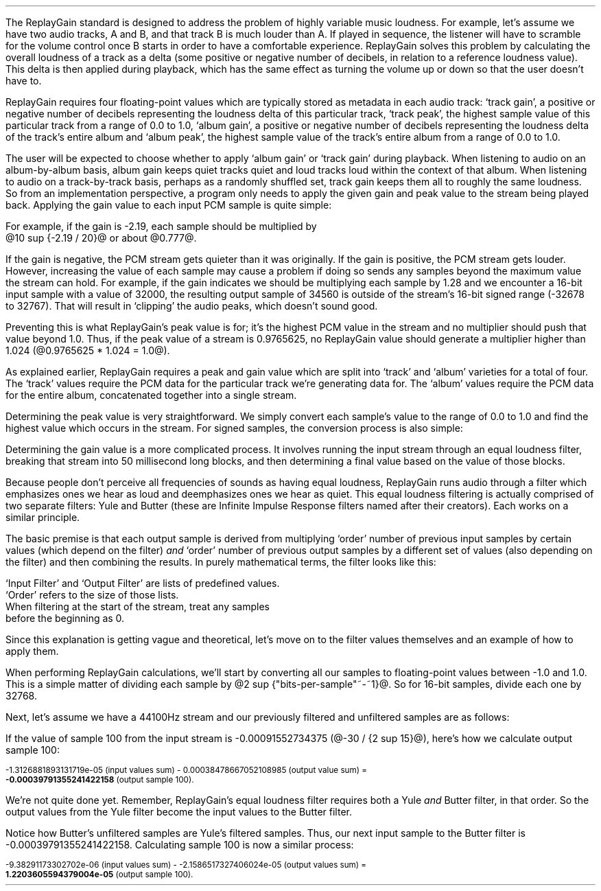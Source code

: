 .\"This work is licensed under the 
.\"Creative Commons Attribution-Share Alike 3.0 United States License.
.\"To view a copy of this license, visit
.\"http://creativecommons.org/licenses/by-sa/3.0/us/ or send a letter to 
.\"Creative Commons, 
.\"171 Second Street, Suite 300, 
.\"San Francisco, California, 94105, USA.
.CHAPTER "ReplayGain"
.PP
The ReplayGain standard is designed to address the problem of
highly variable music loudness.
For example, let's assume we have two audio tracks, A and B, and that
track B is much louder than A.
If played in sequence, the listener will have to scramble for the volume
control once B starts in order to have a comfortable experience.
ReplayGain solves this problem by calculating the overall loudness of a
track as a delta (some positive or negative number of decibels, in
relation to a reference loudness value).
This delta is then applied during playback, which has the same effect
as turning the volume up or down so that the user doesn't have to.
.PP
ReplayGain requires four floating-point values which are typically
stored as metadata in each audio track:
`track gain', a positive or negative number of decibels representing
the loudness delta of this particular track,
`track peak', the highest sample value of this particular track 
from a range of 0.0 to 1.0,
`album gain', a positive or negative number of decibels representing
the loudness delta of the track's entire album
and `album peak', the highest sample value of the track's entire album 
from a range of 0.0 to 1.0.
.SECTION "Applying ReplayGain"
.PP
The user will be expected to choose whether to apply `album gain'
or `track gain' during playback.
When listening to audio on an album-by-album basis, album gain
keeps quiet tracks quiet and loud tracks loud within the context of
that album.
When listening to audio on a track-by-track basis, perhaps as 
a randomly shuffled set, track gain keeps them all to roughly the same
loudness.
So from an implementation perspective, a program only needs to apply
the given gain and peak value to the stream being played back.
Applying the gain value to each input PCM sample is quite simple:
.EQ
"Output" sub i = {"Input" sub i}~*~{10 sup {gain / 20}} 
.EN
For example, if the gain is -2.19, each sample should be multiplied by
@10 sup {-2.19 / 20}@ or about @0.777@.
.PP
If the gain is negative, the PCM stream gets quieter than it was
originally.
If the gain is positive, the PCM stream gets louder.
However, increasing the value of each sample may cause a problem
if doing so sends any samples beyond the maximum value the stream
can hold.
For example, if the gain indicates we should be multiplying each sample
by 1.28 and we encounter a 16-bit input sample with a value of 32000,
the resulting output sample of 34560 is outside of the stream's 
16-bit signed range (-32678 to 32767).
That will result in `clipping' the audio peaks, which doesn't sound good.
.PP
Preventing this is what ReplayGain's peak value is for;
it's the highest PCM value in the stream and no multiplier should push
that value beyond 1.0.
Thus, if the peak value of a stream is 0.9765625, no ReplayGain value
should generate a multiplier higher than 1.024 (@0.9765625 * 1.024 = 1.0@).
.bp
.SECTION "Calculating ReplayGain"
.PP
As explained earlier, ReplayGain requires a peak and gain value
which are split into `track' and `album' varieties for a total of four.
The `track' values require the PCM data for the particular track
we're generating data for.
The `album' values require the PCM data for the entire album,
concatenated together into a single stream.
.PP
Determining the peak value is very straightforward.
We simply convert each sample's value to the range of 0.0 to 1.0
and find the highest value which occurs in the stream.
For signed samples, the conversion process is also simple:
.EQ
"Output" sub i = {|~{"Input" sub i}~|} over {2 sup {"bits per sample"~-~1}}
.EN
.PP
Determining the gain value is a more complicated process.
It involves running the input stream through an equal loudness filter,
breaking that stream into 50 millisecond long blocks, and then
determining a final value based on the value of those blocks.
.SUBSECTION "the Equal Loudness Filter"
.PP
Because people don't perceive all frequencies of sounds as having
equal loudness, ReplayGain runs audio through a filter which
emphasizes ones we hear as loud and deemphasizes ones we hear as quiet.
This equal loudness filtering is actually comprised of two separate
filters: Yule and Butter (these are Infinite Impulse Response filters
named after their creators).
Each works on a similar principle.
.PP
The basic premise is that each output sample is derived from multiplying
`order' number of previous input samples by certain values (which
depend on the filter) \fIand\fR `order' number of previous output
samples by a different set of values (also depending on the filter)
and then combining the results.
In purely mathematical terms, the filter looks like this:
.EQ
"Output" sub i = 
left ({sum from {j = i-order} to i
{{"Input" sub j} * {"Input Filter" sub j}}} right )
~~-~~
left ({sum from {k = i-order} to {i~-~1}
{{"Output" sub k} * {"Output Filter" sub k}}} right )
.EN
`Input Filter' and `Output Filter' are lists of predefined values.
`Order' refers to the size of those lists.
When filtering at the start of the stream, treat any samples
before the beginning as 0.
.PP
Since this explanation is getting vague and theoretical, let's move on
to the filter values themselves and an example of how to apply them.
.bp
.SUBSUBSECTION "the Yule Filter"
.PP
.TS
tab(,);
| c s s s s |
| c s | c s s |
| c s | r r r |
| l c r  | r | r |.
_
Yule Input Filter
_
Sample to,Sample Rate
Multiply,48000Hz,44100Hz,32000Hz
=
@Input sub i@,@*@,0.038575994352000001,0.054186564064300002,0.15457299681924
@Input sub {i~-~1}@,@*@,-0.021603671841850001,-0.029110078089480001,-0.093310490563149995
@Input sub {i~-~2}@,@*@,-0.0012339531685100001,-0.0084870937985100006,-0.062478801536530001
@Input sub {i~-~3}@,@*@,-9.2916779589999993e-05,-0.0085116564546900003,0.021635418887979999
@Input sub {i~-~4}@,@*@,-0.016552603416190002,-0.0083499090493599996,-0.05588393329856
@Input sub {i~-~5}@,@*@,0.02161526843274,0.022452932533390001,0.047814766749210001
@Input sub {i~-~6}@,@*@,-0.02074045215285,-0.025963385129149998,0.0022231259774300001
@Input sub {i~-~7}@,@*@,0.0059429806512499997,0.016248649629749999,0.031740925400489998
@Input sub {i~-~8}@,@*@,0.0030642802319099998,-0.0024087905158400001,-0.013905894218979999
@Input sub {i~-~9}@,@*@,0.00012025322027,0.0067461368224699999,0.00651420667831
@Input sub {i~-~10}@,@*@,.0028846368391600001,-0.00187763777362,-0.0088136273383899993
_
.TE
.TS
tab(,);
| c s s s s |
| c s | c s s |
| c s | r r r |
| l c r | r | r |.
_
Yule Output Filter
_
Sample to,Sample Rate
Multiply,48000Hz,44100Hz,32000Hz
=
@Output sub {i~-~1}@,@*@,-3.8466461711806699,-3.4784594855007098,-2.3789883497308399
@Output sub {i~-~2}@,@*@,7.81501653005538,6.3631777756614802,2.84868151156327
@Output sub {i~-~3}@,@*@,-11.341703551320419,-8.5475152747187408,-2.6457717022982501
@Output sub {i~-~4}@,@*@,13.055042193275449,9.4769360780128,2.2369765745171302
@Output sub {i~-~5}@,@*@,-12.28759895145294,-8.8149868137015499,-1.67148153367602
@Output sub {i~-~6}@,@*@,9.4829380631978992,6.8540154093699801,1.0059595480854699
@Output sub {i~-~7}@,@*@,-5.8725786177599897,-4.3947099607955904,-0.45953458054982999
@Output sub {i~-~8}@,@*@,2.7546586187461299,2.1961168489077401,0.16378164858596
@Output sub {i~-~9}@,@*@,-0.86984376593551005,-0.75104302451432003,-0.050320777171309998
@Output sub {i~-~10}@,@*@,0.13919314567432001,0.13149317958807999,0.023478974070199998
_
.TE
.SUBSUBSECTION "the Butter Filter"
.PP
.TS
tab(,);
| c s s s s |
| c s | c s s |
| c s | r r r |
| l c r | r | r |.
_
Butter Input Filter
_
Sample to,Sample Rate
Multiply,48000Hz,44100Hz,32000Hz
=
@Input sub i@,@*@,0.98621192462707996,0.98500175787241995,0.97938932735214002
@Input sub {i~-~1}@,@*@,-1.9724238492541599,-1.9700035157448399,-1.95877865470428
@Input sub {i~-~2}@,@*@,0.98621192462707996,0.98500175787241995,0.97938932735214002
_
.TE
.TS
tab(,);
| c s s s s |
| c s | c s s |
| c s | r r r |
| l c r | r | r |.
_
Butter Output Filter
_
Sample to,Sample Rate
Multiply,48000Hz,44100Hz,32000Hz
=
@Output sub {i~-~1}@,@*@,-1.9722337291952701,-1.96977855582618,-1.9583538097539801
@Output sub {i~-~2}@,@*@,0.97261396931305999,0.97022847566350001,0.95920349965458995
_
.TE
.bp
.SUBSUBSECTION "a Filtering Example"
.PP
When performing ReplayGain calculations, we'll start by converting
all our samples to floating-point values between -1.0 and 1.0.
This is a simple matter of dividing each sample by @2 sup {"bits-per-sample"~-~1}@.
So for 16-bit samples, divide each one by 32768.
.PP
Next, let's assume we have a 44100Hz stream and 
our previously filtered and unfiltered samples are as follows:
.TS
tab(,);
| c | c | c |
| r | r | r |.
_
Sample,Unfiltered,Filtered
=
89,-0.001007080078125,-0.00045495715387008651
90,-0.0009765625,-0.00045569008938487577
91,-0.001068115234375,-0.00044710087844377787
92,-0.0009765625,-0.00044127330865733358
93,-0.00091552734375,-0.00043189463254365861
94,-0.0009765625,-0.00041441662610518335
95,-0.001007080078125,-0.00040230590245440639
96,-0.00091552734375,-0.0004015602553121536
97,-0.00091552734375,-0.00040046613041640292
98,-0.00091552734375,-0.00039336026519054979
99,-0.0009765625,-0.00039087401794557448
_
.TE
If the value of sample 100 from the input stream is 
-0.00091552734375 (@-30 / {2 sup 15}@), here's how we calculate
output sample 100:
.ps 8
.TS
tab(,);
| c | c s c s c |
| r | r c r c r |
| r | r c r c r |
| r | r c r c r |
| r | r c r c r |
| r | r c r c r |
| r | r c r c r |
| r | r c r c r |
| r | r c r c r |
| r | r c r c r |
| r | r c r c r |
| r | r c r c r |
| r   s s s c r |.
_
Sample,Input Value,Yule Input Filter,Result
=
90,-0.0009765625,*,-0.00187763777362,@=@,1.8336306383007813e-06
91,-0.001068115234375,*,0.0067461368224699999,@=@,-7.2056515132583621e-06
92,-0.0009765625,*,-0.0024087905158400001,@=@,2.3523344881250001e-06
93,-0.00091552734375,*,0.016248649629749999,@=@,-1.4876083035049437e-05
94,-0.0009765625,*,-0.025963385129149998,@=@,2.5354868290185545e-05
95,-0.001007080078125,*,0.022452932533390001,@=@,-2.2611901049861755e-05
96,-0.00091552734375,*,-0.0083499090493599996,@=@,7.6445700525146477e-06
97,-0.00091552734375,*,-0.0085116564546900003,@=@,7.7926542248748791e-06
98,-0.00091552734375,*,-0.0084870937985100006,@=@,7.770166441506958e-06
99,-0.0009765625,*,-0.029110078089480001,@=@,2.8427810634257813e-05
100,\fB-0.00091552734375\fR,*,0.054186564064300002,@=@,-4.9609281064727785e-05
_
Input Values Sum,@=@,-1.3126881893131719e-05
_
.TE
.ps
.ps 8
.TS
tab(,);
| c | c s c s c |
| r | r c r c r |
| r | r c r c r |
| r | r c r c r |
| r | r c r c r |
| r | r c r c r |
| r | r c r c r |
| r | r c r c r |
| r | r c r c r |
| r | r c r c r |
| r | r c r c r |
| r   s s s c r |.
_
Sample,Output Value,Yule Output Filter,Result
=
90,-0.00045569008938487577,*,0.13149317958807999,@=@,-5.9920138759993691e-05
91,-0.00044710087844377787,*,-0.75104302451432003,@=@,0.00033579199600942429
92,-0.00044127330865733358,*,2.1961168489077401,@=@,-0.00096908774811563594
93,-0.00043189463254365861,*,-4.3947099607955904,@=@,0.0018980516436537679
94,-0.00041441662610518335,*,6.8540154093699801,@=@,-0.002840417941224044
95,-0.00040230590245440639,*,-8.8149868137015499,@=@,0.0035463212252098944
96,-0.0004015602553121536,*,9.4769360780128,@=@,-0.0038055608710637796
97,-0.00040046613041640292,*,-8.5475152747187408,@=@,0.0034229903667417111
98,-0.00039336026519054979,*,6.3631777756614802,@=@,-0.0025030212972888127
99,-0.00039087401794557448,*,-3.4784594855007098,@=@,0.0013596394353585582
_
Output Values Sum,@=@,0.00038478667052108985
_
.TE
.ps 8
-1.3126881893131719e-05 (input values sum) - 
0.00038478667052108985 (output value sum) =
.br
\fB-0.00039791355241422158\fR (output sample 100).
.PP
We're not quite done yet.
Remember, ReplayGain's equal loudness filter requires both
a Yule \fIand\fR Butter filter, in that order.
So the output values from the Yule filter become the input
values to the Butter filter.
.TS
tab(,);
| c | c | c |
| r | r | r |.
_
Sample,Unfiltered,Filtered
=
97,-0.00040046613041640292,1.2422165031560971e-05
98,-0.00039336026519054979,1.8657680223143899e-05
99,-0.00039087401794557448,2.0148828330135515e-05
_
.TE
Notice how Butter's unfiltered samples are Yule's filtered samples.
Thus, our next input sample to the Butter filter is -0.00039791355241422158.
Calculating sample 100 is now a similar process:
.ps 8
.TS
tab(,);
| c | c s c s c |
| r | r c r c r |
| r | r c r c r |
| r | r c r c r |
| r   s s s c r |.
_
Sample,Input Value,Butter Input Filter,Result
=
98,-0.00039336026519054979,*,0.98500175787241995,@=@,-0.00038746055268985282
99,-0.00039087401794557448,*,-1.9700035157448399,@=@,0.0007700231895660934
100,\fB-0.00039791355241422158\fR,*,0.98500175787241995,@=@,-0.0003919455486092676
_
Input Values Sum,@=@,-9.38291173302702e-06
_
.TE
.ps
.ps 8
.TS
tab(,);
| c | c s c s c |
| r | r c r c r |
| r | r c r c r |
| r   s s s c r |.
_
Sample,Output Value,Butter Output Filter,Result
=
98,1.8657680223143899e-05,*,0.97022847566350001,@=@,1.8102212642317936e-05
99,2.0148828330135515e-05,*,-1.96977855582618,@=@,-3.968872996972396e-05
_
Output Values Sum,@=@,-2.1586517327406024e-05
_
.TE
-9.38291173302702e-06 (input values sum) - -2.1586517327406024e-05 (output values sum) =
.br
\fB1.2203605594379004e-05\fR (output sample 100).

